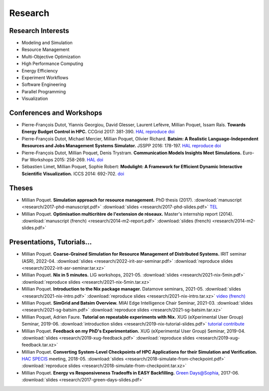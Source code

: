 Research
========

Research Interests
~~~~~~~~~~~~~~~~~~

- Modeling and Simulation
- Resource Management
- Multi-Objective Optimization
- High Performance Computing
- Energy Efficiency
- Experiment Workflows
- Software Engineering
- Parallel Programming
- Visualization


Conferences and Workshops
~~~~~~~~~~~~~~~~~~~~~~~~~

- Pierre-François Dutot, Yiannis Georgiou, David Glesser, Laurent Lefèvre,
  Millian Poquet, Issam Raïs.
  **Towards Energy Budget Control in HPC.**
  CCGrid 2017: 381-390.
  `HAL <https://hal.archives-ouvertes.fr/hal-01533417>`__
  `reproduce <https://github.com/mpoquet/energybudget-expe>`__
  `doi <https://doi.org/10.1109/CCGRID.2017.16>`__

- Pierre-François Dutot, Michael Mercier, Millian Poquet, Olivier Richard.
  **Batsim: A Realistic Language-Independent Resources and Jobs Management Systems Simulator.**
  JSSPP 2016: 178-197.
  `HAL <https://hal.archives-ouvertes.fr/hal-01333471v1>`__
  `reproduce <https://gforge.inria.fr/projects/expe-batsim>`__
  `doi <https://doi.org/10.1007/978-3-319-61756-5_10>`__

- Pierre-François Dutot, Millian Poquet, Denis Trystram.
  **Communication Models Insights Meet Simulations.**
  Euro-Par Workshops 2015: 258-269.
  `HAL <https://hal.archives-ouvertes.fr/hal-01230288>`__
  `doi <https://doi.org/10.1007/978-3-319-27308-2_22>`__

- Sébastien Limet, Millian Poquet, Sophie Robert:
  **Modulight: A Framework for Efficient Dynamic Interactive Scientific Visualization.**
  ICCS 2014: 692-702.
  `doi <http://dx.doi.org/10.1016/j.procs.2014.05.062>`__

Theses
~~~~~~

- Millian Poquet.
  **Simulation approach for resource management.**
  PhD thesis (2017).
  :download:`manuscript <research/2017-phd-manuscript.pdf>`
  :download:`slides <research/2017-phd-slides.pdf>`
  `TEL <https://tel.archives-ouvertes.fr/tel-01757245v2>`_

- Millian Poquet.
  **Optimisation multicritère de l'extension de réseaux.**
  Master's internship report (2014).
  :download:`manuscript (french) <research/2014-m2-report.pdf>`
  :download:`slides (french) <research/2014-m2-slides.pdf>`

Presentations, Tutorials…
~~~~~~~~~~~~~~~~~~~~~~~~~

- Millian Poquet.
  **Coarse-Grained Simulation for Resource Management of Distributed Systems.**
  IRIT seminar (ASR), 2022-04.
  :download:`slides <research/2022-irit-asr-seminar.pdf>`
  :download:`reproduce slides <research/2022-irit-asr-seminar.tar.xz>`

- Millian Poquet.
  **Nix in 5 minutes.**
  LIG workshops, 2021-05.
  :download:`slides <research/2021-nix-5min.pdf>`
  :download:`reproduce slides <research/2021-nix-5min.tar.xz>`

- Millian Poquet.
  **Introduction to the Nix package manager.**
  Datamove seminars, 2021-05.
  :download:`slides <research/2021-nix-intro.pdf>`
  :download:`reproduce slides <research/2021-nix-intro.tar.xz>`
  `video (french) <https://www.youtube.com/watch?v=HSM9lu_S82o>`__

- Millian Poquet.
  **SimGrid and Batsim Overview.**
  MIAI Edge Intelligence Chair Seminar, 2021-03.
  :download:`slides <research/2021-sg-batsim.pdf>`
  :download:`reproduce slides <research/2021-sg-batsim.tar.xz>`

- Millian Poquet, Adrien Faure.
  **Tutorial on repeatable experiments with Nix.**
  XUG (eXperimental User Group) Seminar, 2019-06.
  :download:`introduction slides <research/2019-nix-tutorial-slides.pdf>`
  `tutorial <https://nix-tutorial.gitlabpages.inria.fr/nix-tutorial/>`__
  `contribute <https://gitlab.inria.fr/nix-tutorial>`__

- Millian Poquet.
  **Feedback on my PhD's Experimentation.**
  XUG (eXperimental User Group) Seminar, 2019-04.
  :download:`slides <research/2019-xug-feedback.pdf>`
  :download:`reproduce slides <research/2019-xug-feedback.tar.xz>`

- Millian Poquet.
  **Converting System-Level Checkpoints of HPC Applications for their Simulation and Verification.**
  `HAC SPECIS <http://hacspecis.gforge.inria.fr/>`__ meeting, 2018-05.
  :download:`slides <research/2018-simulate-from-checkpoint.pdf>`
  :download:`reproduce slides <research/2018-simulate-from-checkpoint.tar.xz>`

- Millian Poquet.
  **Energy vs Responsiveness Tradeoffs in EASY Backfilling.**
  `Green Days@Sophia <http://perso.ens-lyon.fr/laurent.lefevre/greendayssophia/>`__, 2017-06.
  :download:`slides <research/2017-green-days-slides.pdf>`
